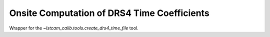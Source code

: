 .. _onsite-drs4-time-sampling:

Onsite Computation of DRS4 Time Coefficients
============================================

Wrapper for the `~lstcam_calib.tools.create_drs4_time_file` tool.

.. argparse::
  :module: lstcam_calib.onsite.onsite_create_drs4_time_file
  :func: parser
  :prog: lstcam_calib_onsite_create_drs4_time_file
